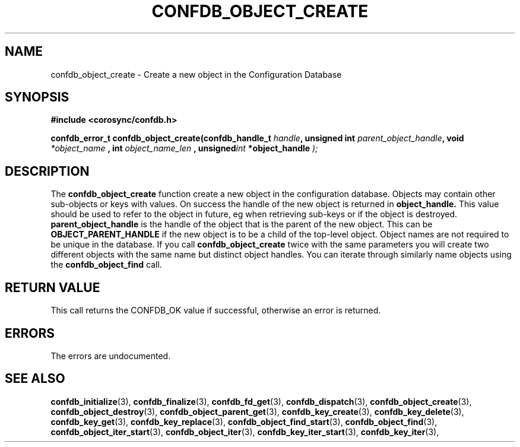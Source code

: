.\"/*
.\" * Copyright (c) 2008 Red Hat, Inc.
.\" *
.\" * All rights reserved.
.\" *
.\" * Author: Christine Caulfield <ccaulfie@redhat.com>
.\" *
.\" * This software licensed under BSD license, the text of which follows:
.\" *
.\" * Redistribution and use in source and binary forms, with or without
.\" * modification, are permitted provided that the following conditions are met:
.\" *
.\" * - Redistributions of source code must retain the above copyright notice,
.\" *   this list of conditions and the following disclaimer.
.\" * - Redistributions in binary form must reproduce the above copyright notice,
.\" *   this list of conditions and the following disclaimer in the documentation
.\" *   and/or other materials provided with the distribution.
.\" * - Neither the name of the MontaVista Software, Inc. nor the names of its
.\" *   contributors may be used to endorse or promote products derived from this
.\" *   software without specific prior written permission.
.\" *
.\" * THIS SOFTWARE IS PROVIDED BY THE COPYRIGHT HOLDERS AND CONTRIBUTORS "AS IS"
.\" * AND ANY EXPRESS OR IMPLIED WARRANTIES, INCLUDING, BUT NOT LIMITED TO, THE
.\" * IMPLIED WARRANTIES OF MERCHANTABILITY AND FITNESS FOR A PARTICULAR PURPOSE
.\" * ARE DISCLAIMED. IN NO EVENT SHALL THE COPYRIGHT OWNER OR CONTRIBUTORS BE
.\" * LIABLE FOR ANY DIRECT, INDIRECT, INCIDENTAL, SPECIAL, EXEMPLARY, OR
.\" * CONSEQUENTIAL DAMAGES (INCLUDING, BUT NOT LIMITED TO, PROCUREMENT OF
.\" * SUBSTITUTE GOODS OR SERVICES; LOSS OF USE, DATA, OR PROFITS; OR BUSINESS
.\" * INTERRUPTION) HOWEVER CAUSED AND ON ANY THEORY OF LIABILITY, WHETHER IN
.\" * CONTRACT, STRICT LIABILITY, OR TORT (INCLUDING NEGLIGENCE OR OTHERWISE)
.\" * ARISING IN ANY WAY OUT OF THE USE OF THIS SOFTWARE, EVEN IF ADVISED OF
.\" * THE POSSIBILITY OF SUCH DAMAGE.
.\" */
.TH CONFDB_OBJECT_CREATE 3 2008-04-17 "corosync Man Page" "Corosync Cluster Engine Programmer's Manual"
.SH NAME
confdb_object_create \- Create a new object in the Configuration Database
.SH SYNOPSIS
.B #include <corosync/confdb.h>
.sp
.BI "confdb_error_t confdb_object_create(confdb_handle_t " handle ", unsigned int " parent_object_handle ",
.BI	void " *object_name ",
.BI	int " object_name_len ",
.BI	unsigned int " *object_handle "); "

.SH DESCRIPTION
The
.B confdb_object_create
function create a new object in the configuration database. Objects may contain other sub-objects or
keys with values.
.BR
On success the handle of the new object is returned in
.B object_handle.
This value should be used to refer to the object in future, eg when retrieving sub-keys or if the
object is destroyed.
.B parent_object_handle
is the handle of the object that is the parent of the new object. This can be
.B OBJECT_PARENT_HANDLE
if the new object is to be a child of the top-level object.
.BR
Object names are not required to be unique in the database. If you call
.B confdb_object_create
twice with the same parameters you will create two different objects with the same name
but distinct object handles. You can iterate through similarly name objects using the
.B confdb_object_find
call.
.SH RETURN VALUE
This call returns the CONFDB_OK value if successful, otherwise an error is returned.
.PP
.SH ERRORS
The errors are undocumented.
.SH "SEE ALSO"
.BR confdb_initialize (3),
.BR confdb_finalize (3),
.BR confdb_fd_get (3),
.BR confdb_dispatch (3),
.BR confdb_object_create (3),
.BR confdb_object_destroy (3),
.BR confdb_object_parent_get (3),
.BR confdb_key_create (3),
.BR confdb_key_delete (3),
.BR confdb_key_get (3),
.BR confdb_key_replace (3),
.BR confdb_object_find_start (3),
.BR confdb_object_find (3),
.BR confdb_object_iter_start (3),
.BR confdb_object_iter (3),
.BR confdb_key_iter_start (3),
.BR confdb_key_iter (3),
.PP
